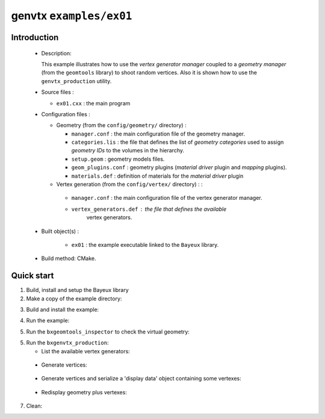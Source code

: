 ========================
genvtx ``examples/ex01``
========================

Introduction
============

 * Description:

   This  example illustrates  how to  use the *vertex generator manager*
   coupled to a *geometry manager* (from the ``geomtools`` library)
   to shoot random vertices.
   Also it is shown how to use the ``genvtx_production`` utility.

 * Source files :

   * ``ex01.cxx`` : the main program

 * Configuration files :

   * Geometry (from the ``config/geometry/`` directory) :

     * ``manager.conf``      : the main configuration file of the geometry manager.
     * ``categories.lis``    : the file that defines the
       list of *geometry categories* used to assign *geometry IDs* to the
       volumes in the hierarchy.
     * ``setup.geom``        : geometry models files.
     * ``geom_plugins.conf`` : geometry plugins (*material driver* plugin
       and *mapping* plugins).
     * ``materials.def``     : definition of materials for the *material driver* plugin

   * Vertex generation (from the ``config/vertex/`` directory) : :

    * ``manager.conf``      : the main configuration file of the vertex generator manager.
    * ``vertex_generators.def`` : the file that defines the available
       vertex generators.

 * Built object(s) :

    * ``ex01`` : the example executable linked to the ``Bayeux`` library.

 * Build method: CMake.

Quick start
===========

1. Build, install and setup the Bayeux library
2. Make a copy of the example directory:

.. code:: sh
      shell> cp -a $(bxquery --exampledir)/genvtx/examples/ex01 /tmp/genvtx_ex01
      shell> cd /tmp/genvtx_ex01
..

3. Build and install the example:

.. code:: sh
      shell> mkdir _build.d
      shell> cd _build.d
      shell> cmake \
        -DCMAKE_INSTALL_PREFIX=../_install.d \
	-DBayeux_DIR=$(bxquery --prefix) \
        ..
      shell> make
      shell> make install
      shell> cd ..
..

4. Run the example:

.. code:: sh
      shell> ./_install.d/ex01
..

5. Run the ``bxgeomtools_inspector`` to check the virtual geometry:

.. code:: sh
         shell> bxgeomtools_inspector \
                  --manager-config config/geometry/manager.conf \
                  --with-visu --visu-view-3d
..


5. Run the ``bxgenvtx_production``:

   * List the available vertex generators:

.. code:: sh
      shell> bxgenvtx_production \
               --geometry-manager config/geometry/manager.conf \
               --vertex-generator-manager config/vertex/manager.conf \
               --list
..


   * Generate vertices:

.. code:: sh
      shell> bxgenvtx_production \
               --geometry-manager config/geometry/manager.conf \
               --vertex-generator-manager config/vertex/manager.conf \
               --shoot \
	       --number-of-vertices 10000 \
	       --prng-seed 314159 \
	       --vertex-generator "all_mezzanine_pcb_bulk.vg" \
               --output-file "genvtx_ex01_vertices.txt" \
	       --visu
..

   * Generate vertices and serialize a 'display data' object containing
     some vertexes:

.. code:: sh
      shell> bxgenvtx_production \
               --geometry-manager config/geometry/manager.conf \
               --vertex-generator-manager config/vertex/manager.conf \
               --shoot \
	       --number-of-vertices 10000 \
	       --prng-seed 314159 \
	       --vertex-generator "all_mezzanine_pcb_bulk.vg" \
               --output-file "genvtx_ex01_vertices.txt" \
	       --visu-max-counts 100 \
	       --visu-spot-color "magenta" \
	       --visu-output-file "vertices-dd-magenta.data.gz"
..

 .. code:: sh
     shell> bxgenvtx_production \
               --geometry-manager config/geometry/manager.conf \
               --vertex-generator-manager config/vertex/manager.conf \
               --shoot \
	       --number-of-vertices 10000 \
	       --prng-seed 314159 \
	       --vertex-generator "all_mezzanine_pcb_bulk.vg" \
               --output-file "genvtx_ex01_vertices.txt" \
	       --visu-max-counts 30 \
	       --visu-spot-color "red" \
	       --visu-output-file "vertices-dd-red.data.gz"
..

   * Redisplay geometry plus vertexes:

.. code:: sh
      shell> bxgeomtools_inspector \
                  --manager-config config/geometry/manager.conf
      geomtools> ldd -n "vtx-red" -i "vertices-dd-red.data.gz"
      geomtools> ldd -n "vtx-magenta" -i "vertices-dd-magenta.data.gz"
      geomtools> pdd
      List of embedded display data :
      vtx-magenta
      vtx-red

      geomtools> d [1200:6.1]

      Press [Enter] to continue...
      geomtools> d -xy world

      Press [Enter] to continue...
      geomtools> d -xy -nodd world
      geomtools> cdd
      geomtools> q
..


7. Clean:

.. code:: sh
      shell> rm -fr _install.d
      shell> rm -fr _build.d
..
